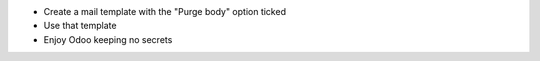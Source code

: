 * Create a mail template with the "Purge body" option ticked
* Use that template
* Enjoy Odoo keeping no secrets
